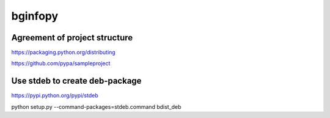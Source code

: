 ==================
bginfopy
==================
 
Agreement of project structure
-------------------------------

https://packaging.python.org/distributing

https://github.com/pypa/sampleproject

Use stdeb to create deb-package
--------------------------------

https://pypi.python.org/pypi/stdeb

python setup.py --command-packages=stdeb.command bdist_deb

